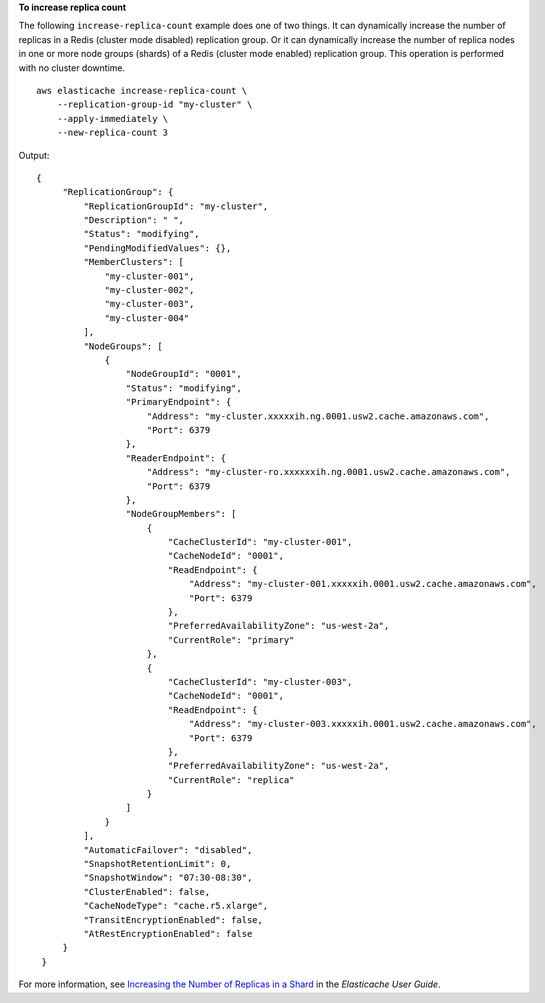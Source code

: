 **To increase replica count**

The following ``increase-replica-count`` example does one of two things. It can dynamically increase the number of replicas in a Redis (cluster mode disabled) replication group. Or it can dynamically increase the number of replica nodes in one or more node groups (shards) of a Redis (cluster mode enabled) replication group. This operation is performed with no cluster downtime. ::

    aws elasticache increase-replica-count \
        --replication-group-id "my-cluster" \
        --apply-immediately \
        --new-replica-count 3

Output::

   {
        "ReplicationGroup": {
            "ReplicationGroupId": "my-cluster",
            "Description": " ",
            "Status": "modifying",
            "PendingModifiedValues": {},
            "MemberClusters": [
                "my-cluster-001",
                "my-cluster-002",
                "my-cluster-003",
                "my-cluster-004"
            ],
            "NodeGroups": [
                {
                    "NodeGroupId": "0001",
                    "Status": "modifying",
                    "PrimaryEndpoint": {
                        "Address": "my-cluster.xxxxxih.ng.0001.usw2.cache.amazonaws.com",
                        "Port": 6379
                    },
                    "ReaderEndpoint": {
                        "Address": "my-cluster-ro.xxxxxxih.ng.0001.usw2.cache.amazonaws.com",
                        "Port": 6379
                    },
                    "NodeGroupMembers": [
                        {
                            "CacheClusterId": "my-cluster-001",
                            "CacheNodeId": "0001",
                            "ReadEndpoint": {
                                "Address": "my-cluster-001.xxxxxih.0001.usw2.cache.amazonaws.com",
                                "Port": 6379
                            },
                            "PreferredAvailabilityZone": "us-west-2a",
                            "CurrentRole": "primary"
                        },
                        {
                            "CacheClusterId": "my-cluster-003",
                            "CacheNodeId": "0001",
                            "ReadEndpoint": {
                                "Address": "my-cluster-003.xxxxxih.0001.usw2.cache.amazonaws.com",
                                "Port": 6379
                            },
                            "PreferredAvailabilityZone": "us-west-2a",
                            "CurrentRole": "replica"
                        }
                    ]
                }
            ],
            "AutomaticFailover": "disabled",
            "SnapshotRetentionLimit": 0,
            "SnapshotWindow": "07:30-08:30",
            "ClusterEnabled": false,
            "CacheNodeType": "cache.r5.xlarge",
            "TransitEncryptionEnabled": false,
            "AtRestEncryptionEnabled": false
        }
    }

For more information, see `Increasing the Number of Replicas in a Shard <https://docs.aws.amazon.c`m/AmazonElastiCache/latest/red-ug/increase-replica-count.html>`__ in the *Elasticache User Guide*.
